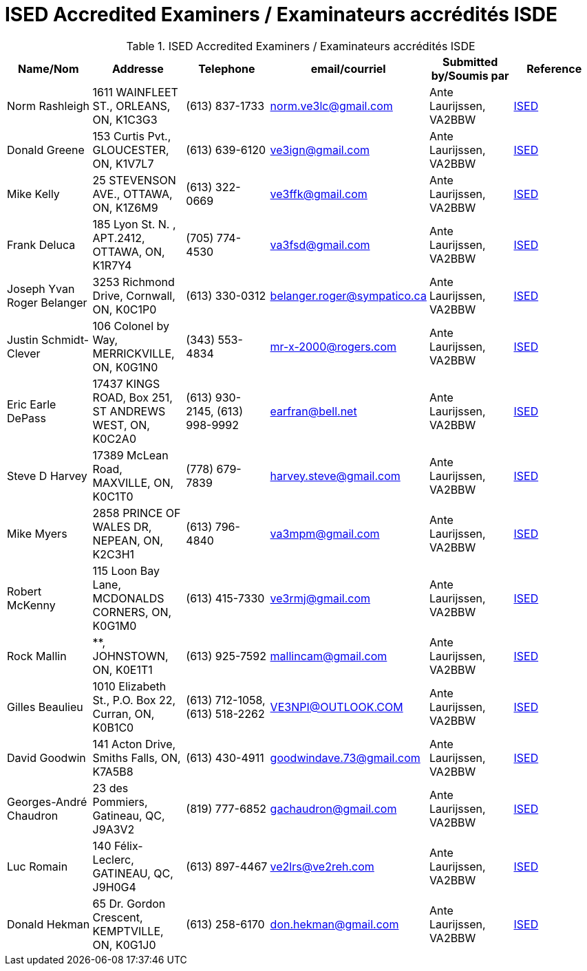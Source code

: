 = ISED Accredited Examiners / Examinateurs accrédités ISDE
:showtitle:

.ISED Accredited Examiners / Examinateurs accrédités ISDE
|===
| Name/Nom | Addresse | Telephone | email/courriel | Submitted by/Soumis par | Reference

|Norm Rashleigh
|1611 WAINFLEET ST., ORLEANS, ON, K1C3G3
|(613) 837-1733 
|norm.ve3lc@gmail.com
|Ante Laurijssen, VA2BBW
|https://apc-cap.ic.gc.ca/pls/apc_anon/query_examiner_amat$.startup[ISED^]

|Donald Greene
|153 Curtis Pvt., GLOUCESTER, ON, K1V7L7
|(613) 639-6120 
|ve3ign@gmail.com
|Ante Laurijssen, VA2BBW
|https://apc-cap.ic.gc.ca/pls/apc_anon/query_examiner_amat$.startup[ISED^]

|Mike Kelly
|25 STEVENSON AVE., OTTAWA, ON, K1Z6M9
|(613) 322-0669 
|ve3ffk@gmail.com
|Ante Laurijssen, VA2BBW
|https://apc-cap.ic.gc.ca/pls/apc_anon/query_examiner_amat$.startup[ISED^]

|Frank Deluca
|185 Lyon St. N. , APT.2412, OTTAWA, ON, K1R7Y4
|(705) 774-4530 
|va3fsd@gmail.com
|Ante Laurijssen, VA2BBW
|https://apc-cap.ic.gc.ca/pls/apc_anon/query_examiner_amat$.startup[ISED^]

|Joseph Yvan Roger Belanger
|3253 Richmond Drive, Cornwall, ON, K0C1P0
|(613) 330-0312 
|belanger.roger@sympatico.ca
|Ante Laurijssen, VA2BBW
|https://apc-cap.ic.gc.ca/pls/apc_anon/query_examiner_amat$.startup[ISED^]

|Justin Schmidt-Clever
|106 Colonel by Way, MERRICKVILLE, ON, K0G1N0
|(343) 553-4834 
|mr-x-2000@rogers.com
|Ante Laurijssen, VA2BBW
|https://apc-cap.ic.gc.ca/pls/apc_anon/query_examiner_amat$.startup[ISED^]

|Eric Earle DePass
|17437 KINGS ROAD, Box 251, ST ANDREWS WEST, ON, K0C2A0
|(613) 930-2145, (613) 998-9992
|earfran@bell.net
|Ante Laurijssen, VA2BBW
|https://apc-cap.ic.gc.ca/pls/apc_anon/query_examiner_amat$.startup[ISED^]

|Steve D Harvey
|17389 McLean Road, MAXVILLE, ON, K0C1T0
|(778) 679-7839 
|harvey.steve@gmail.com
|Ante Laurijssen, VA2BBW
|https://apc-cap.ic.gc.ca/pls/apc_anon/query_examiner_amat$.startup[ISED^]

|Mike Myers
|2858 PRINCE OF WALES DR, NEPEAN, ON, K2C3H1
|(613) 796-4840 
|va3mpm@gmail.com
|Ante Laurijssen, VA2BBW
|https://apc-cap.ic.gc.ca/pls/apc_anon/query_examiner_amat$.startup[ISED^]

|Robert McKenny
|115 Loon Bay Lane, MCDONALDS CORNERS, ON, K0G1M0
|(613) 415-7330 
|ve3rmj@gmail.com
|Ante Laurijssen, VA2BBW
|https://apc-cap.ic.gc.ca/pls/apc_anon/query_examiner_amat$.startup[ISED^]

|Rock Mallin
|**, JOHNSTOWN, ON, K0E1T1
|(613) 925-7592 
|mallincam@gmail.com
|Ante Laurijssen, VA2BBW
|https://apc-cap.ic.gc.ca/pls/apc_anon/query_examiner_amat$.startup[ISED^]

|Gilles Beaulieu
|1010 Elizabeth St.,  P.O. Box 22, Curran, ON, K0B1C0
|(613) 712-1058, (613) 518-2262
|VE3NPI@OUTLOOK.COM
|Ante Laurijssen, VA2BBW
|https://apc-cap.ic.gc.ca/pls/apc_anon/query_examiner_amat$.startup[ISED^]

|David Goodwin
|141 Acton Drive, Smiths Falls, ON, K7A5B8
|(613) 430-4911 
|goodwindave.73@gmail.com
|Ante Laurijssen, VA2BBW
|https://apc-cap.ic.gc.ca/pls/apc_anon/query_examiner_amat$.startup[ISED^]

|Georges-André Chaudron
|23 des Pommiers, Gatineau, QC, J9A3V2
|(819) 777-6852 
|gachaudron@gmail.com
|Ante Laurijssen, VA2BBW
|https://apc-cap.ic.gc.ca/pls/apc_anon/query_examiner_amat$.startup[ISED^]

|Luc Romain
|140 Félix-Leclerc, GATINEAU, QC, J9H0G4
|(613) 897-4467 
|ve2lrs@ve2reh.com
|Ante Laurijssen, VA2BBW
|https://apc-cap.ic.gc.ca/pls/apc_anon/query_examiner_amat$.startup[ISED^]

|Donald Hekman
|65 Dr. Gordon Crescent, KEMPTVILLE, ON, K0G1J0
|(613) 258-6170 
|don.hekman@gmail.com
|Ante Laurijssen, VA2BBW
|https://apc-cap.ic.gc.ca/pls/apc_anon/query_examiner_amat$.startup[ISED^]

|===
